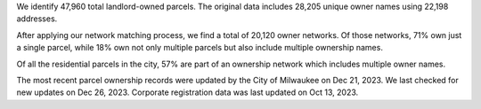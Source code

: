 We identify 47,960 total landlord-owned parcels. The original data
includes 28,205 unique owner names using 22,198 addresses.

After applying our network matching process, we find a total of 20,120
owner networks. Of those networks, 71% own just a single parcel, while
18% own not only multiple parcels but also include multiple ownership
names.

Of all the residential parcels in the city, 57% are part of an ownership
network which includes multiple owner names.

The most recent parcel ownership records were updated by the City of
Milwaukee on Dec 21, 2023. We last checked for new updates on Dec 26,
2023. Corporate registration data was last updated on Oct 13, 2023.
